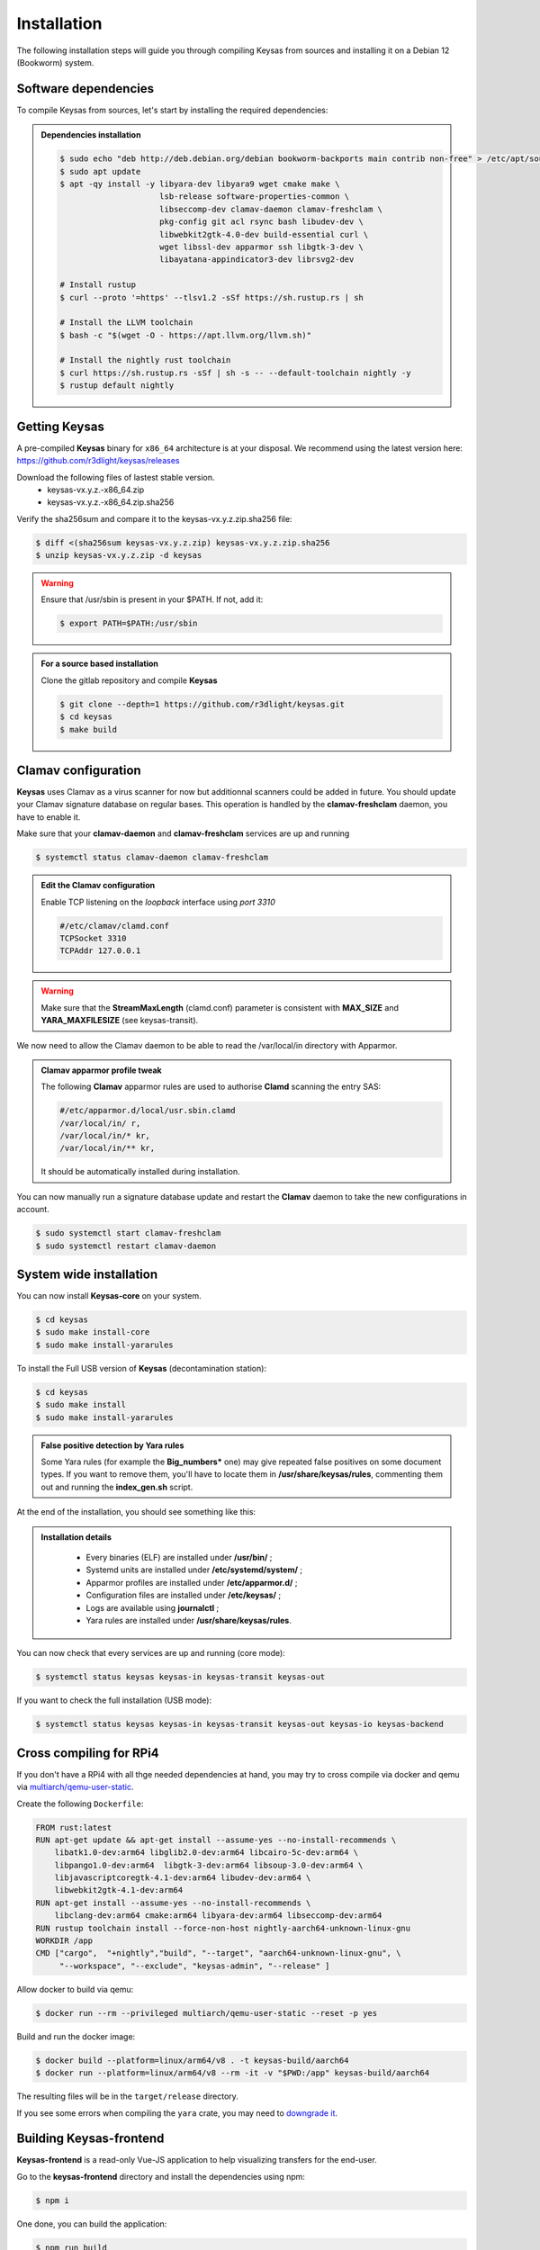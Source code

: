 ************
Installation
************

The following installation steps will guide you through compiling Keysas from sources and installing it on a Debian 12 (Bookworm) system.

Software dependencies
---------------------

To compile Keysas from sources, let's start by installing the required dependencies:

.. admonition:: Dependencies installation
 :class: note

 .. code-block:: bash

  $ sudo echo "deb http://deb.debian.org/debian bookworm-backports main contrib non-free" > /etc/apt/sources.list.d/backports.list
  $ sudo apt update
  $ apt -qy install -y libyara-dev libyara9 wget cmake make \
                       lsb-release software-properties-common \
                       libseccomp-dev clamav-daemon clamav-freshclam \
                       pkg-config git acl rsync bash libudev-dev \
                       libwebkit2gtk-4.0-dev build-essential curl \
                       wget libssl-dev apparmor ssh libgtk-3-dev \
                       libayatana-appindicator3-dev librsvg2-dev

  # Install rustup
  $ curl --proto '=https' --tlsv1.2 -sSf https://sh.rustup.rs | sh

  # Install the LLVM toolchain
  $ bash -c "$(wget -O - https://apt.llvm.org/llvm.sh)"

  # Install the nightly rust toolchain
  $ curl https://sh.rustup.rs -sSf | sh -s -- --default-toolchain nightly -y
  $ rustup default nightly

Getting **Keysas**
-------------------

A pre-compiled **Keysas** binary for ``x86_64`` architecture is at your
disposal. We recommend using the latest version here:
https://github.com/r3dlight/keysas/releases


Download the following files of lastest stable version.
 * keysas-vx.y.z.-x86_64.zip
 * keysas-vx.y.z.-x86_64.zip.sha256

Verify the sha256sum and compare it to the keysas-vx.y.z.zip.sha256
file:

.. code-block:: shell-session

 $ diff <(sha256sum keysas-vx.y.z.zip) keysas-vx.y.z.zip.sha256 
 $ unzip keysas-vx.y.z.zip -d keysas


.. warning::
 Ensure that /usr/sbin is present in your $PATH. If not, add it:

 .. code-block:: shell-session

  $ export PATH=$PATH:/usr/sbin

.. admonition:: For a source based installation
 :class: note

 Clone the gitlab repository and compile **Keysas**

 .. code-block:: shell-session

  $ git clone --depth=1 https://github.com/r3dlight/keysas.git
  $ cd keysas
  $ make build

Clamav configuration
--------------------

**Keysas** uses Clamav as a virus scanner for now but additionnal scanners
could be added in future. You should update your Clamav signature database on regular bases.
This operation is handled by the **clamav-freshclam** daemon, you have to enable it.

Make sure that your **clamav-daemon** and **clamav-freshclam** services are up and running

.. code-block:: shell-session

 $ systemctl status clamav-daemon clamav-freshclam

.. admonition:: Edit the Clamav configuration
 :class: note

 Enable TCP listening on the `loopback` interface using `port 3310`

 .. code-block:: bash
 
  #/etc/clamav/clamd.conf
  TCPSocket 3310
  TCPAddr 127.0.0.1

.. warning::
 Make sure that the **StreamMaxLength** (clamd.conf) parameter is consistent with **MAX_SIZE** and **YARA_MAXFILESIZE** (see keysas-transit).  

We now need to allow the Clamav daemon to be able to read the /var/local/in
directory with Apparmor.

.. admonition:: Clamav apparmor profile tweak
  :class: note

  The following **Clamav** apparmor rules are used to authorise **Clamd** scanning the
  entry SAS:

  .. code-block:: bash

    #/etc/apparmor.d/local/usr.sbin.clamd
    /var/local/in/ r,
    /var/local/in/* kr,
    /var/local/in/** kr,

  It should be automatically installed during installation. 

You can now manually run a signature database update and restart the **Clamav**
daemon to take the new configurations in account.

.. code-block:: shell-session

 $ sudo systemctl start clamav-freshclam
 $ sudo systemctl restart clamav-daemon

System wide installation
------------------------

You can now install **Keysas-core** on your system.

.. code-block:: shell-session

 $ cd keysas
 $ sudo make install-core
 $ sudo make install-yararules

To install the Full USB version of **Keysas** (decontamination station):

.. code-block:: shell-session

 $ cd keysas
 $ sudo make install
 $ sudo make install-yararules

.. admonition:: False positive detection by Yara rules
  :class: note

  Some Yara rules (for example the **Big_numbers*** one) may give repeated false
  positives on some document types. If you want to remove them, you'll have to
  locate them in **/usr/share/keysas/rules**, commenting them out and running
  the **index_gen.sh** script.


At the end of the installation, you should see something like this:

.. image:: /img/install_completed.png 

.. admonition:: Installation details
  :class: note

     - Every binaries (ELF) are installed under **/usr/bin/** ;
     - Systemd units are installed under **/etc/systemd/system/** ;
     - Apparmor profiles are installed under **/etc/apparmor.d/** ;
     - Configuration files are installed under **/etc/keysas/** ;
     - Logs are available using **journalctl** ;
     - Yara rules are installed under **/usr/share/keysas/rules**.



You can now check that every services are up and running (core mode):

.. code-block:: shell-session

 $ systemctl status keysas keysas-in keysas-transit keysas-out

If you want to check the full installation (USB mode):

.. code-block:: shell-session

 $ systemctl status keysas keysas-in keysas-transit keysas-out keysas-io keysas-backend

Cross compiling for RPi4
------------------------

If you don't have a RPi4 with all thge needed dependencies at hand, you may
try to cross compile via docker and qemu via `multiarch/qemu-user-static
<https://github.com/multiarch/qemu-user-static>`_.

Create the following ``Dockerfile``:

.. code-block:: Dockerfile

   FROM rust:latest 
   RUN apt-get update && apt-get install --assume-yes --no-install-recommends \
       libatk1.0-dev:arm64 libglib2.0-dev:arm64 libcairo-5c-dev:arm64 \
       libpango1.0-dev:arm64  libgtk-3-dev:arm64 libsoup-3.0-dev:arm64 \
       libjavascriptcoregtk-4.1-dev:arm64 libudev-dev:arm64 \
       libwebkit2gtk-4.1-dev:arm64
   RUN apt-get install --assume-yes --no-install-recommends \
       libclang-dev:arm64 cmake:arm64 libyara-dev:arm64 libseccomp-dev:arm64
   RUN rustup toolchain install --force-non-host nightly-aarch64-unknown-linux-gnu
   WORKDIR /app 
   CMD ["cargo",  "+nightly","build", "--target", "aarch64-unknown-linux-gnu", \
        "--workspace", "--exclude", "keysas-admin", "--release" ]

Allow docker to build via qemu:

.. code-block:: shell-session
   
   $ docker run --rm --privileged multiarch/qemu-user-static --reset -p yes

Build and run the docker image:

.. code-block:: shell-session

   $ docker build --platform=linux/arm64/v8 . -t keysas-build/aarch64 
   $ docker run --platform=linux/arm64/v8 --rm -it -v "$PWD:/app" keysas-build/aarch64 

The resulting files will be in the ``target/release`` directory.

If you see some errors when compiling the ``yara`` crate, you may need to
`downgrade it
<https://github.com/keysas-fr/keysas/issues/80#issuecomment-2889949214>`_.



Building **Keysas-frontend**
-----------------------------

**Keysas-frontend** is a read-only Vue-JS application to help visualizing transfers for the end-user.

Go to the **keysas-frontend** directory and install the dependencies using npm:

.. code-block:: shell-session

 $ npm i

One done, you can build the application:

.. code-block:: shell-session

 $ npm run build

The application is now built into the dist directory. Copy the content of this directory at the root of a local webserver (like nginx for exemple).
Open now a web browser like firefox and visit the http://127.0.0.1


Building **Keysas-admin**
--------------------------

**Keysas-admin** requires nvm to be installed to install node and npm.
Please refer to the nvm documentation for installation instructions.

For keysas-admin, you need npm version 18:

.. code-block:: shell-session

 $ nvm install 18
 $ nvm use 18

Then, you can build the application using the following command:
Nevertheless, if you want to build it yourself for testing purposes:

.. code-block:: shell-session

 $ cd keysas-admin
 $ npm i vite@latest
 $ cargo install tauri-cli --version "^2.0.0" --locked
 $ cargo tauri build

.. warning:: 

 **Keysas-admin** only work on GNU/Linux based systems for now !
